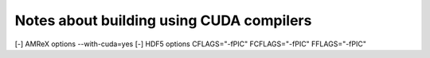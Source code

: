 ###########################################
 Notes about building using CUDA compilers
###########################################

[-] AMReX options --with-cuda=yes [-] HDF5 options CFLAGS="-fPIC"
FCFLAGS="-fPIC" FFLAGS="-fPIC"
